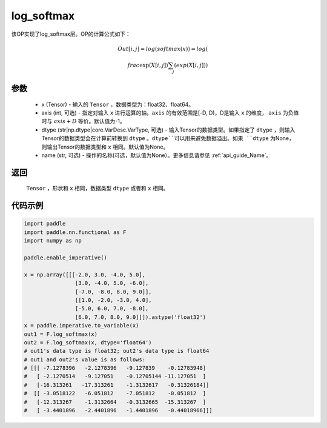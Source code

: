 .. _cn_api_nn_cn_log_softmax:

log_softmax
-------------------------------
.. py:class:: paddle.nn.functional.log_softmax(x, axis=-1, dtype=None, name=None)

该OP实现了log_softmax层。OP的计算公式如下：

.. math::

    Out[i, j] = log(softmax(x)) 
              = log(\\frac{\exp(X[i, j])}{\sum_j(exp(X[i, j])})

参数
::::::::::
    - x (Tensor) - 输入的 ``Tensor`` ，数据类型为：float32、float64。
    - axis (int, 可选) - 指定对输入 ``x`` 进行运算的轴。``axis`` 的有效范围是[-D, D)，D是输入 ``x`` 的维度， ``axis`` 为负值时与 :math:`axis + D` 等价。默认值为-1。
    - dtype (str|np.dtype|core.VarDesc.VarType, 可选) - 输入Tensor的数据类型。如果指定了 ``dtype`` ，则输入Tensor的数据类型会在计算前转换到 ``dtype`` 。``dtype``可以用来避免数据溢出。如果 ``dtype`` 为None，则输出Tensor的数据类型和 ``x`` 相同。默认值为None。
    - name (str, 可选) - 操作的名称(可选，默认值为None）。更多信息请参见 :ref:`api_guide_Name`。

返回
::::::::::
    ``Tensor`` ，形状和 ``x`` 相同，数据类型 ``dtype`` 或者和 ``x`` 相同。

代码示例
::::::::::

.. code-block:: python

    import paddle
    import paddle.nn.functional as F
    import numpy as np

    paddle.enable_imperative()

    x = np.array([[[-2.0, 3.0, -4.0, 5.0],
                    [3.0, -4.0, 5.0, -6.0],
                    [-7.0, -8.0, 8.0, 9.0]],
                    [[1.0, -2.0, -3.0, 4.0],
                    [-5.0, 6.0, 7.0, -8.0],
                    [6.0, 7.0, 8.0, 9.0]]]).astype('float32')
    x = paddle.imperative.to_variable(x)
    out1 = F.log_softmax(x)
    out2 = F.log_softmax(x, dtype='float64')
    # out1's data type is float32; out2's data type is float64
    # out1 and out2's value is as follows:
    # [[[ -7.1278396   -2.1278396   -9.127839    -0.12783948]
    #   [ -2.1270514   -9.127051    -0.12705144 -11.127051  ]
    #   [-16.313261   -17.313261    -1.3132617   -0.31326184]]
    #  [[ -3.0518122   -6.051812    -7.051812    -0.051812  ]
    #   [-12.313267    -1.3132664   -0.3132665  -15.313267  ]
    #   [ -3.4401896   -2.4401896   -1.4401896   -0.44018966]]]
